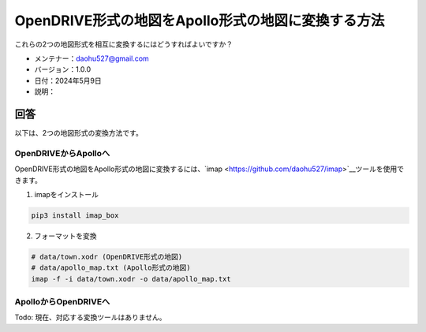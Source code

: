 OpenDRIVE形式の地図をApollo形式の地図に変換する方法
====================================================

これらの2つの地図形式を相互に変換するにはどうすればよいですか？

-  メンテナー：\ daohu527@gmail.com
-  バージョン：1.0.0
-  日付：2024年5月9日
-  説明：

回答
----

以下は、2つの地図形式の変換方法です。

OpenDRIVEからApolloへ
~~~~~~~~~~~~~~~~~~~~~

OpenDRIVE形式の地図をApollo形式の地図に変換するには、`imap <https://github.com/daohu527/imap>`__ツールを使用できます。

1. imapをインストール

.. code:: shell

   pip3 install imap_box

2. フォーマットを変換

.. code:: shell

   # data/town.xodr (OpenDRIVE形式の地図)
   # data/apollo_map.txt (Apollo形式の地図)
   imap -f -i data/town.xodr -o data/apollo_map.txt

ApolloからOpenDRIVEへ
~~~~~~~~~~~~~~~~~~~~~

Todo: 現在、対応する変換ツールはありません。
